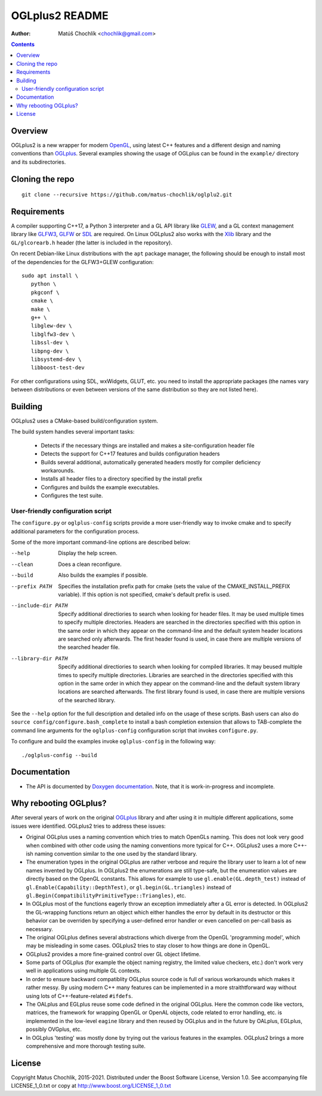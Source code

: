 ===============
OGLplus2 README
===============

:Author: Matúš Chochlík <chochlik@gmail.com>

.. image:: https://travis-ci.org/matus-chochlik/oglplu2.svg?branch=develop
    :target: https://travis-ci.org/matus-chochlik/oglplu2

.. contents::

.. _OGLplus: http://oglplus.org/
.. _Doxygen documentation: https://matus-chochlik.github.io/oglplu2/doxygen/
.. _OpenGL: https://opengl.org/
.. _OpenAL: https://openal.org/
.. _EGL: https://www.khronos.org/egl
.. _CMake: https://www.cmake.org/
.. _Doxygen: https://www.doxygen.org/
.. _Inkscape: https://inkscape.org/
.. _libPNG: https://www.libpng.org/
.. _GLEW: https://glew.sourceforge.net/
.. _GL3W: https://github.com/shakesoda/gl3w
.. _GLFW: https://www.glfw.org/
.. _GLFW3: https://www.glfw.org/
.. _FreeGLUT: https://freeglut.sourceforge.net/
.. _SDL: https://www.libsdl.org/
.. _wxGL: https://www.wxwidgets.org/
.. _Qt: https://qt.digia.com/
.. _Xlib: https://www.x.org/wiki/guide/
.. _GSL: https://github.com/Microsoft/GSL

Overview
========

OGLplus2 is a new wrapper for modern `OpenGL`_, using latest C++
features and a different design and naming conventions than `OGLplus`_.
Several examples showing the usage of OGLplus can be found in the ``example/``
directory and its subdirectories.

Cloning the repo
================
::

 git clone --recursive https://github.com/matus-chochlik/oglplu2.git

Requirements
============

A compiler supporting C++17, a Python 3 interpreter and a GL API library like
`GLEW`_, and a GL context management library like `GLFW3`_, `GLFW`_ or `SDL`_
are required. On Linux OGLplus2 also works with the `Xlib`_ library
and the ``GL/glcorearb.h`` header (the latter is included in the repository).

On recent Debian-like Linux distributions with the ``apt`` package manager,
the following should be enough to install most of the dependencies
for the GLFW3+GLEW configuration:

::

 sudo apt install \
    python \
    pkgconf \
    cmake \
    make \
    g++ \
    libglew-dev \
    libglfw3-dev \
    libssl-dev \
    libpng-dev \
    libsystemd-dev \
    libboost-test-dev

For other configurations using SDL, wxWidgets, GLUT, etc. you need to install
the appropriate packages (the names vary between distributions or even
between versions of the same distribution so they are not listed here).

Building
========

OGLplus2 uses a CMake-based build/configuration system.

The build system handles several important tasks:

 * Detects if the necessary things are installed and makes a site-configuration
   header file

 * Detects the support for C++17 features and builds configuration headers

 * Builds several additional, automatically generated headers mostly for
   compiler deficiency workarounds.

 * Installs all header files to a directory specified by the install prefix

 * Configures and builds the example executables.

 * Configures the test suite.

User-friendly configuration script
----------------------------------

The ``configure.py`` or ``oglplus-config`` scripts
provide a more user-friendly way to invoke cmake and to specify additional
parameters for the configuration process.

Some of the more important command-line options are described below:

--help              Display the help screen.

--clean             Does a clean reconfigure.

--build             Also builds the examples if possible.

--prefix PATH       Specifies the installation prefix path for cmake (sets
                    the value of the CMAKE_INSTALL_PREFIX variable).
                    If this option is not specified, cmake's default prefix
                    is used.

--include-dir PATH  Specify additional directiories
                    to search when looking for header files. It may be used
                    multiple times to specify multiple directories. Headers
                    are searched in the directories specified with this option
                    in the same order in which they appear on the command-line
                    and the default system header locations are searched only
                    afterwards. The first header found is used, in case there
                    are multiple versions of the searched header file.


--library-dir PATH  Specify additional directiories to search when looking
                    for compiled libraries. It may beused multiple times
                    to specify multiple directories. Libraries are
                    searched in the directories specified with this option
                    in the same order in which they appear on the command-line
                    and the default system library locations are searched
                    afterwards. The first library found is used, in case
                    there are multiple versions of the searched library.

See the ``--help`` option for the full description and detailed info
on the usage of these scripts.
Bash users can also do ``source config/configure.bash_complete``
to install a bash completion extension that allows to TAB-complete the command
line arguments for the ``oglplus-config`` configuration script that invokes
``configure.py``.

To configure and build the examples invoke ``oglplus-config`` in the following
way:

::

 ./oglplus-config --build

Documentation
=============

- The API is documented by `Doxygen documentation`_. Note, that it is
  work-in-progress and incomplete.

Why rebooting OGLplus?
======================

After several years of work on the original `OGLplus`_ library and after
using it in multiple different applications, some issues were identified.
OGLplus2 tries to address these issues:

*  Original OGLplus uses a naming convention which tries to match OpenGLs
   naming. This does not look very good when combined with other code
   using the naming conventions more typical for C++.
   OGLplus2 uses a more C++-ish naming convention similar to the one used
   by the standard library.

*  The enumeration types in the original OGLplus are rather verbose
   and require the library user to learn a lot of new names invented by
   OGLplus. In OGLplus2 the enumerations are still type-safe,
   but the enumeration values are directly based on the OpenGL constants.
   This allows for example to use ``gl.enable(GL.depth_test)`` instead of
   ``gl.Enable(Capability::DepthTest)``, or ``gl.begin(GL.triangles)``
   instead of ``gl.Begin(CompatibilityPrimitiveType::Triangles)``, etc.

*  In OGLplus most of the functions eagerly throw an exception immediately
   after a GL error is detected. In OGLplus2 the GL-wrapping functions
   return an object which either handles the error by default in its destructor
   or this behavior can be overriden by specifying a user-defined error handler
   or even cancelled on per-call basis as necessary.

*  The original OGLplus defines several abstractions which diverge from
   the OpenGL 'programming model', which may be misleading in some cases.
   OGLplus2 tries to stay closer to how things are done in OpenGL.

*  OGLplus2 provides a more fine-grained control over GL object lifetime.

*  Some parts of OGLplus (for example the object naming registry, the limited
   value checkers, etc.) don't work very well in applications using multiple
   GL contexts.

*  In order to ensure backward compatiblity OGLplus source code is full
   of various workarounds which makes it rather messy. By using modern C++
   many features can be implemented in a more straithtforward way without using
   lots of C++-feature-related ``#ifdefs``.

*  The OALplus and EGLplus reuse some code defined in the original OGLplus.
   Here the common code like vectors, matrices, the framework for wrapping
   OpenGL or OpenAL objects, code related to error handling, etc. is implemented
   in the low-level ``eagine`` library and then reused by OGLplus and
   in the future by OALplus, EGLplus, possibly OVGplus, etc.

*  In OGLplus 'testing' was mostly done by trying out the various features
   in the examples. OGLplus2 brings a more comprehensive and more thorough
   testing suite.

License
=======

Copyright Matus Chochlik, 2015-2021.
Distributed under the Boost Software License, Version 1.0.
See accompanying file LICENSE_1_0.txt or copy at
http://www.boost.org/LICENSE_1_0.txt

